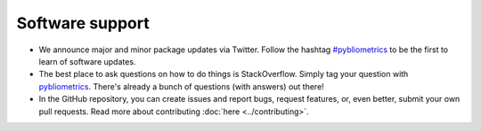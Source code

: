 Software support
----------------

* We announce major and minor package updates via Twitter.  Follow the hashtag `#pybliometrics <https://twitter.com/hashtag/pybliometrics>`_ to be the first to learn of software updates.
* The best place to ask questions on how to do things is StackOverflow.  Simply tag your question with `pybliometrics <https://stackoverflow.com/questions/tagged/pybliometrics>`_.  There's already a bunch of questions (with answers) out there!
* In the GitHub repository, you can create issues and report bugs, request features, or, even better, submit your own pull requests.  Read more about contributing :doc:`here <../contributing>`.
